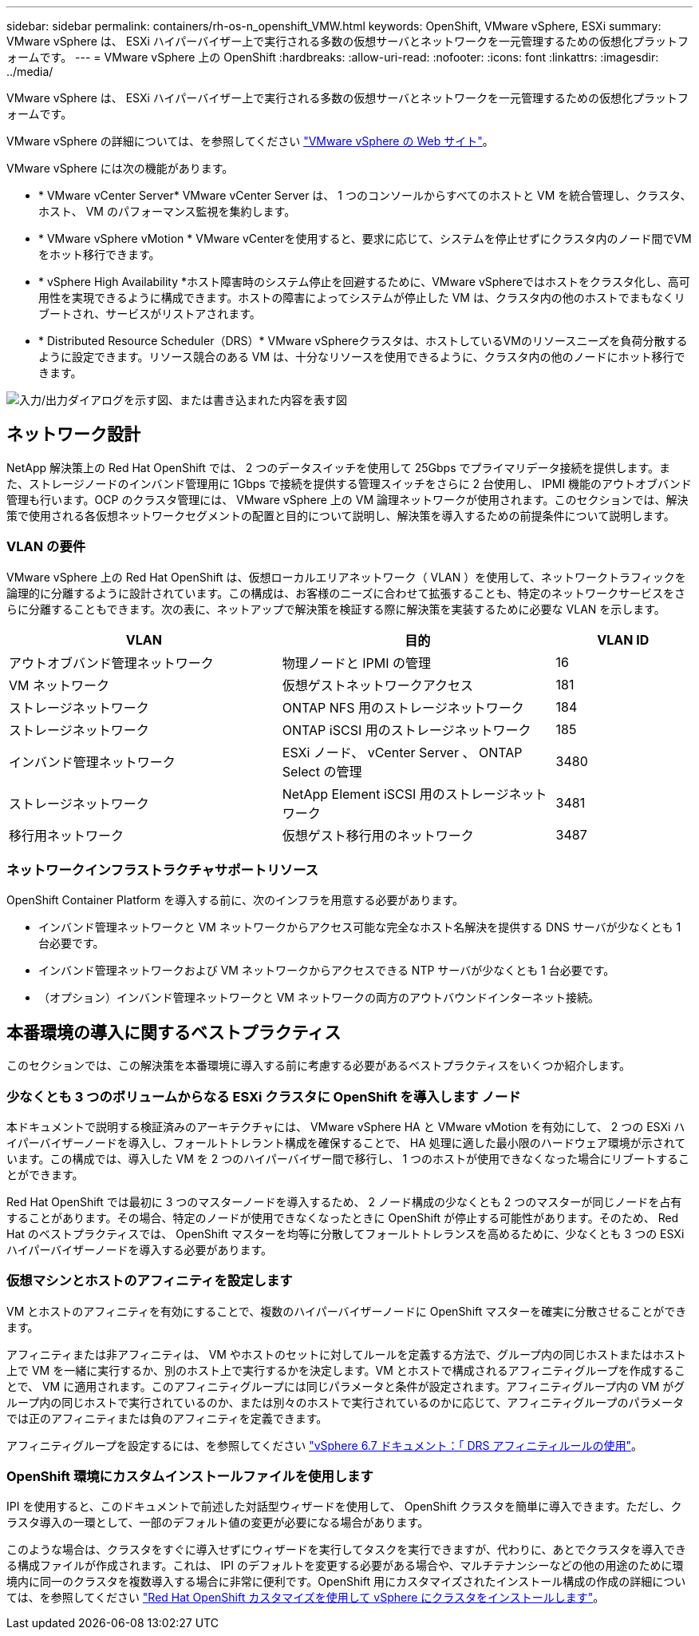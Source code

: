 ---
sidebar: sidebar 
permalink: containers/rh-os-n_openshift_VMW.html 
keywords: OpenShift, VMware vSphere, ESXi 
summary: VMware vSphere は、 ESXi ハイパーバイザー上で実行される多数の仮想サーバとネットワークを一元管理するための仮想化プラットフォームです。 
---
= VMware vSphere 上の OpenShift
:hardbreaks:
:allow-uri-read: 
:nofooter: 
:icons: font
:linkattrs: 
:imagesdir: ../media/


[role="lead"]
VMware vSphere は、 ESXi ハイパーバイザー上で実行される多数の仮想サーバとネットワークを一元管理するための仮想化プラットフォームです。

VMware vSphere の詳細については、を参照してください link:https://www.vmware.com/products/vsphere.html["VMware vSphere の Web サイト"^]。

VMware vSphere には次の機能があります。

* * VMware vCenter Server* VMware vCenter Server は、 1 つのコンソールからすべてのホストと VM を統合管理し、クラスタ、ホスト、 VM のパフォーマンス監視を集約します。
* * VMware vSphere vMotion * VMware vCenterを使用すると、要求に応じて、システムを停止せずにクラスタ内のノード間でVMをホット移行できます。
* * vSphere High Availability *ホスト障害時のシステム停止を回避するために、VMware vSphereではホストをクラスタ化し、高可用性を実現できるように構成できます。ホストの障害によってシステムが停止した VM は、クラスタ内の他のホストでまもなくリブートされ、サービスがリストアされます。
* * Distributed Resource Scheduler（DRS）* VMware vSphereクラスタは、ホストしているVMのリソースニーズを負荷分散するように設定できます。リソース競合のある VM は、十分なリソースを使用できるように、クラスタ内の他のノードにホット移行できます。


image:redhat_openshift_image33.png["入力/出力ダイアログを示す図、または書き込まれた内容を表す図"]



== ネットワーク設計

NetApp 解決策上の Red Hat OpenShift では、 2 つのデータスイッチを使用して 25Gbps でプライマリデータ接続を提供します。また、ストレージノードのインバンド管理用に 1Gbps で接続を提供する管理スイッチをさらに 2 台使用し、 IPMI 機能のアウトオブバンド管理も行います。OCP のクラスタ管理には、 VMware vSphere 上の VM 論理ネットワークが使用されます。このセクションでは、解決策で使用される各仮想ネットワークセグメントの配置と目的について説明し、解決策を導入するための前提条件について説明します。



=== VLAN の要件

VMware vSphere 上の Red Hat OpenShift は、仮想ローカルエリアネットワーク（ VLAN ）を使用して、ネットワークトラフィックを論理的に分離するように設計されています。この構成は、お客様のニーズに合わせて拡張することも、特定のネットワークサービスをさらに分離することもできます。次の表に、ネットアップで解決策を検証する際に解決策を実装するために必要な VLAN を示します。

[cols="40%, 40%, 20%"]
|===
| VLAN | 目的 | VLAN ID 


| アウトオブバンド管理ネットワーク | 物理ノードと IPMI の管理 | 16 


| VM ネットワーク | 仮想ゲストネットワークアクセス | 181 


| ストレージネットワーク | ONTAP NFS 用のストレージネットワーク | 184 


| ストレージネットワーク | ONTAP iSCSI 用のストレージネットワーク | 185 


| インバンド管理ネットワーク | ESXi ノード、 vCenter Server 、 ONTAP Select の管理 | 3480 


| ストレージネットワーク | NetApp Element iSCSI 用のストレージネットワーク | 3481 


| 移行用ネットワーク | 仮想ゲスト移行用のネットワーク | 3487 
|===


=== ネットワークインフラストラクチャサポートリソース

OpenShift Container Platform を導入する前に、次のインフラを用意する必要があります。

* インバンド管理ネットワークと VM ネットワークからアクセス可能な完全なホスト名解決を提供する DNS サーバが少なくとも 1 台必要です。
* インバンド管理ネットワークおよび VM ネットワークからアクセスできる NTP サーバが少なくとも 1 台必要です。
* （オプション）インバンド管理ネットワークと VM ネットワークの両方のアウトバウンドインターネット接続。




== 本番環境の導入に関するベストプラクティス

このセクションでは、この解決策を本番環境に導入する前に考慮する必要があるベストプラクティスをいくつか紹介します。



=== 少なくとも 3 つのボリュームからなる ESXi クラスタに OpenShift を導入します ノード

本ドキュメントで説明する検証済みのアーキテクチャには、 VMware vSphere HA と VMware vMotion を有効にして、 2 つの ESXi ハイパーバイザーノードを導入し、フォールトトレラント構成を確保することで、 HA 処理に適した最小限のハードウェア環境が示されています。この構成では、導入した VM を 2 つのハイパーバイザー間で移行し、 1 つのホストが使用できなくなった場合にリブートすることができます。

Red Hat OpenShift では最初に 3 つのマスターノードを導入するため、 2 ノード構成の少なくとも 2 つのマスターが同じノードを占有することがあります。その場合、特定のノードが使用できなくなったときに OpenShift が停止する可能性があります。そのため、 Red Hat のベストプラクティスでは、 OpenShift マスターを均等に分散してフォールトトレランスを高めるために、少なくとも 3 つの ESXi ハイパーバイザーノードを導入する必要があります。



=== 仮想マシンとホストのアフィニティを設定します

VM とホストのアフィニティを有効にすることで、複数のハイパーバイザーノードに OpenShift マスターを確実に分散させることができます。

アフィニティまたは非アフィニティは、 VM やホストのセットに対してルールを定義する方法で、グループ内の同じホストまたはホスト上で VM を一緒に実行するか、別のホスト上で実行するかを決定します。VM とホストで構成されるアフィニティグループを作成することで、 VM に適用されます。このアフィニティグループには同じパラメータと条件が設定されます。アフィニティグループ内の VM がグループ内の同じホストで実行されているのか、または別々のホストで実行されているのかに応じて、アフィニティグループのパラメータでは正のアフィニティまたは負のアフィニティを定義できます。

アフィニティグループを設定するには、を参照してください link:https://docs.vmware.com/en/VMware-vSphere/6.7/com.vmware.vsphere.resmgmt.doc/GUID-FF28F29C-8B67-4EFF-A2EF-63B3537E6934.html["vSphere 6.7 ドキュメント：「 DRS アフィニティルールの使用"^]。



=== OpenShift 環境にカスタムインストールファイルを使用します

IPI を使用すると、このドキュメントで前述した対話型ウィザードを使用して、 OpenShift クラスタを簡単に導入できます。ただし、クラスタ導入の一環として、一部のデフォルト値の変更が必要になる場合があります。

このような場合は、クラスタをすぐに導入せずにウィザードを実行してタスクを実行できますが、代わりに、あとでクラスタを導入できる構成ファイルが作成されます。これは、 IPI のデフォルトを変更する必要がある場合や、マルチテナンシーなどの他の用途のために環境内に同一のクラスタを複数導入する場合に非常に便利です。OpenShift 用にカスタマイズされたインストール構成の作成の詳細については、を参照してください link:https://docs.openshift.com/container-platform/4.7/installing/installing_vsphere/installing-vsphere-installer-provisioned-customizations.html["Red Hat OpenShift カスタマイズを使用して vSphere にクラスタをインストールします"^]。
